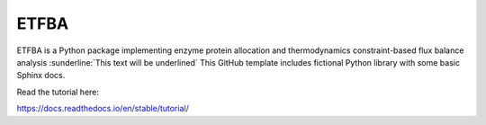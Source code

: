 ETFBA
=======================================

ETFBA is a Python package implementing enzyme protein allocation and thermodynamics constraint-based flux balance analysis :sunderline:`This text will be underlined`
This GitHub template includes fictional Python library
with some basic Sphinx docs.

Read the tutorial here:

https://docs.readthedocs.io/en/stable/tutorial/
